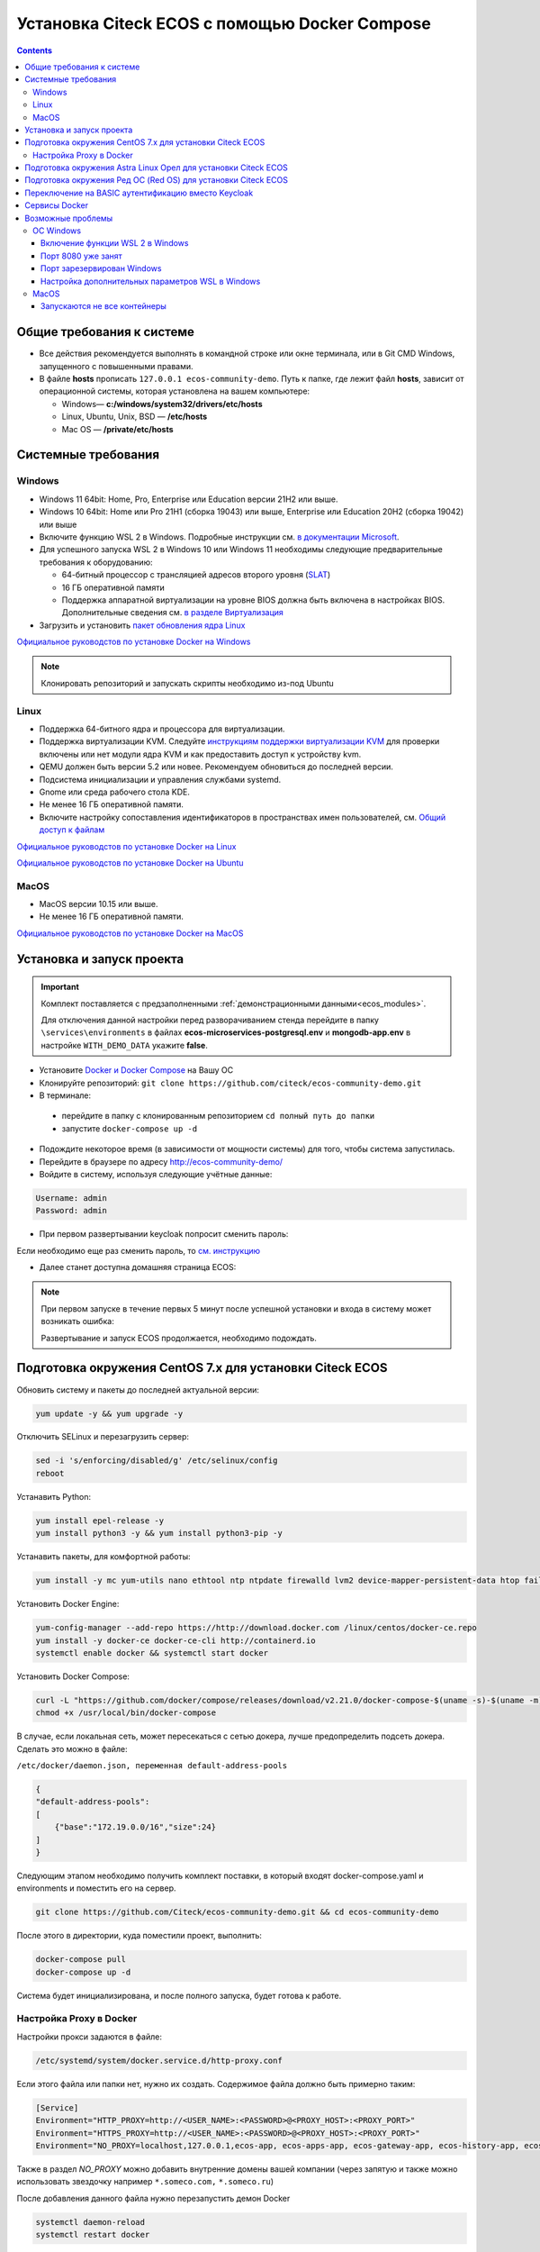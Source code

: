 .. _docker_compose:

Установка Citeck ECOS c помощью Docker Compose
===============================================

.. contents::
    :depth: 5


Общие требования к системе
---------------------------

* Все действия рекомендуется выполнять в командной строке или окне терминала, или в Git CMD Windows, запущенного с повышенными правами.
* В файле **hosts** прописать ``127.0.0.1 ecos-community-demo``. Путь к папке, где лежит файл **hosts**, зависит от операционной системы, которая установлена на вашем компьютере: 
  
  *  Windows— **c:/windows/system32/drivers/etc/hosts** 
  *  Linux, Ubuntu, Unix, BSD — **/etc/hosts** 
  *  Mac OS — **/private/etc/hosts**

Системные требования
---------------------

Windows
~~~~~~~~~~~~

* Windows 11 64bit: Home, Pro, Enterprise или Education версии 21H2 или выше.
* Windows 10 64bit: Home или Pro 21H1 (сборка 19043) или выше, Enterprise или Education 20H2 (сборка 19042) или выше
* Включите функцию WSL 2 в Windows. Подробные инструкции см. `в документации Microsoft <https://docs.microsoft.com/en-us/windows/wsl/install-win10>`_.
* Для успешного запуска WSL 2 в Windows 10 или Windows 11 необходимы следующие предварительные требования к оборудованию:

  * 64-битный процессор с трансляцией адресов второго уровня (`SLAT <https://en.wikipedia.org/wiki/Second_Level_Address_Translation>`_)
  * 16 ГБ оперативной памяти
  * Поддержка аппаратной виртуализации на уровне BIOS должна быть включена в настройках BIOS. Дополнительные сведения см. `в разделе Виртуализация <https://docs.docker.com/desktop/troubleshoot/topics/#virtualization>`_

* Загрузить и установить `пакет обновления ядра Linux <https://docs.microsoft.com/windows/wsl/wsl2-kernel>`_

`Официальное руководстов по установке Docker на Windows <https://docs.docker.com/desktop/install/windows-install/>`_

.. note:: 

    Клонировать репозиторий и запускать скрипты необходимо из-под Ubuntu

Linux
~~~~~~~~~~~~

* Поддержка 64-битного ядра и процессора для виртуализации.
* Поддержка виртуализации KVM. Следуйте `инструкциям поддержки виртуализации KVM <https://docs.docker.com/desktop/install/linux-install/#kvm-virtualization-support>`_ для проверки включены или нет модули ядра KVM и как предоставить доступ к устройству kvm.
* QEMU должен быть версии 5.2 или новее. Рекомендуем обновиться до последней версии.
* Подсистема инициализации и управления службами systemd.
* Gnome или среда рабочего стола KDE.
* Не менее 16 ГБ оперативной памяти.
* Включите настройку сопоставления идентификаторов в пространствах имен пользователей, см. `Общий доступ к файлам <https://docs.docker.com/desktop/install/linux-install/#file-sharing>`_

`Официальное руководстов по установке Docker на Linux <https://docs.docker.com/desktop/install/linux-install/>`_

`Официальное руководстов по установке Docker на Ubuntu <https://docs.docker.com/install/linux/docker-ce/ubuntu/>`_

MacOS
~~~~~~~~~~~~

* MacOS версии 10.15 или выше.
* Не менее 16 ГБ оперативной памяти.

`Официальное руководстов по установке Docker на MacOS <https://docs.docker.com/desktop/install/mac-install/>`_

Установка и запуск проекта
---------------------------

.. important:: 

    Комплект поставляется с предзаполненными :ref:`демонстрационными данными<ecos_modules>`. 
    
    Для отключения данной настройки перед разворачиванием стенда перейдите в папку ``\services\environments`` в файлах **ecos-microservices-postgresql.env** и **mongodb-app.env**
    в настройке ``WITH_DEMO_DATA`` укажите **false**.


•	Установите `Docker и Docker Compose <https://docs.docker.com/get-docker/>`_ на Вашу ОС
•   Клонируйте репозиторий: ``git clone https://github.com/citeck/ecos-community-demo.git``
•	В терминале: 

    - перейдите в папку с клонированным репозиторием ``cd полный путь до папки`` 
    - запустите ``docker-compose up -d`` 

•	Подождите некоторое время (в зависимости от мощности системы) для того, чтобы система запустилась.
•	Перейдите в браузере по адресу http://ecos-community-demo/
•   Войдите в систему, используя следующие учётные данные:

.. image:: _static/docker-compose/09.png
    :width: 600
    :align: center

.. code-block::

    Username: admin
    Password: admin

•   При первом развертывании keycloak попросит сменить пароль:

.. image:: _static/docker-compose/10.png
    :width: 300
    :align: center

Если необходимо еще раз сменить пароль, то `см. инструкцию  <https://www.keycloak.org/docs/latest/getting_started/index.html#creating-a-user>`_

•   Далее станет доступна домашняя страница ECOS:

.. image:: _static/docker-compose/11.png
    :width: 700
    :align: center

.. note:: 

    При первом запуске в течение первых 5 минут после успешной установки и входа в систему может возникать ошибка:

    .. image:: _static/docker-compose/08.png
        :width: 600
        :align: center

    Развертывание и запуск ECOS продолжается, необходимо подождать.

Подготовка окружения CentOS 7.x для установки Citeck ECOS
----------------------------------------------------------

Обновить систему и пакеты до последней актуальной версии:

.. code-block::

    yum update -y && yum upgrade -y

Отключить SELinux и перезагрузить сервер:

.. code-block::

    sed -i 's/enforcing/disabled/g' /etc/selinux/config
    reboot

Устанавить Python:

.. code-block::

    yum install epel-release -y
    yum install python3 -y && yum install python3-pip -y

Устанавить пакеты, для комфортной работы:

.. code-block::

    yum install -y mc yum-utils nano ethtool ntp ntpdate firewalld lvm2 device-mapper-persistent-data htop fail2ban mc wget screen pigz

Установить Docker Engine:

.. code-block::

    yum-config-manager --add-repo https://http://download.docker.com /linux/centos/docker-ce.repo
    yum install -y docker-ce docker-ce-cli http://containerd.io 
    systemctl enable docker && systemctl start docker

Установить Docker Compose:

.. code-block::

    curl -L "https://github.com/docker/compose/releases/download/v2.21.0/docker-compose-$(uname -s)-$(uname -m)" -o /usr/local/bin/docker-compose
    chmod +x /usr/local/bin/docker-compose

В случае, если локальная сеть, может пересекаться с сетью докера, лучше предопределить подсеть докера. Сделать это можно в файле:

``/etc/docker/daemon.json, переменная default-address-pools``

.. code-block::

    {
    "default-address-pools":
    [
        {"base":"172.19.0.0/16","size":24}
    ]
    }

Следующим этапом необходимо получить комплект поставки, в который входят docker-compose.yaml и environments и поместить его на сервер.

.. code-block::

    git clone https://github.com/Citeck/ecos-community-demo.git && cd ecos-community-demo

После этого в директории, куда поместили проект, выполнить:

.. code-block::

    docker-compose pull
    docker-compose up -d

Система будет инициализирована, и после полного запуска, будет готова к работе.

Настройка Proxy в Docker
~~~~~~~~~~~~~~~~~~~~~~~~~~

Настройки прокси задаются в файле:

.. code-block::

    /etc/systemd/system/docker.service.d/http-proxy.conf 

Если этого файла или папки нет, нужно их создать. Содержимое файла должно быть примерно таким:

.. code-block::

    [Service]
    Environment="HTTP_PROXY=http://<USER_NAME>:<PASSWORD>@<PROXY_HOST>:<PROXY_PORT>"
    Environment="HTTPS_PROXY=http://<USER_NAME>:<PASSWORD>@<PROXY_HOST>:<PROXY_PORT>"
    Environment="NO_PROXY=localhost,127.0.0.1,ecos-app, ecos-apps-app, ecos-gateway-app, ecos-history-app, ecos-identity-app, ecos-integrations-app, ecos-logger-app, ecos-microservices-postgresql-app, ecos-model-app, ecos-notifications-app, ecos-process-app, ecos-proxy-app, ecos-registry-app, ecos-search-app, ecos-uiserv-app, mailhog-app, mongodb-app, node-exporter-app, only-office-app, portainer-agent-app, postgres-exporter-app, rabbitmq-app, zookeeper-app"

Также в раздел *NO_PROXY* можно добавить внутренние домены вашей компании (через запятую и также можно использовать звездочку например ``*.someco.com,`` ``*.someco.ru``)

После добавления данного файла нужно перезапустить демон Docker

.. code-block::

    systemctl daemon-reload
    systemctl restart docker


Подготовка окружения Astra Linux Орел для установки Citeck ECOS
---------------------------------------------------------------

.. note:: 

    Инструкция проверялась с Astra Linux Common Edition 2.12.46.

Установка Docker:

.. code-block::

    sudo apt update
    sudo apt install apt-transport-https ca-certificates curl gnupg2 software-properties-common
    curl -fsSL https://download.docker.com/linux/debian/gpg | sudo apt-key add -
    sudo printf "deb [arch=amd64] https://download.docker.com/linux/debian stretch stable \n" > /etc/apt/sources.list.d/docker.list
    sudo apt-get update
    sudo apt-get install docker-ce docker-ce-cli containerd.io

Настройка групп docker:

.. code-block::

    sudo groupadd docker
    sudo usermod -aG docker $USER
    sudo systemctl enable docker.service
    sudo systemctl enable containerd.service

Установка Docker Compose:

.. code-block::

    wget https://github.com/docker/compose/releases/download/1.27.4/docker-compose-Linux-x86_64
    mv ./docker-compose-Linux-x86_64 /usr/local/bin/docker-compose
    sudo chmod +x /usr/local/bin/docker-compose

.. note:: 

    Версию можно изменить на более актуальную, заменив 1.27.4

Установка Ecos-Community-Demo (выполняется в терминале, Alt+T):

.. code-block::

    git clone https://github.com/Citeck/ecos-community-demo.git && cd ecos-community-demo
    docker-compose pull

Добавить ecos-community-demo в локальный **hosts** файл:

.. code-block::

    vim /etc/hosts     - открываем файл
    127.0.0.1      ecos-community-demo     - производим запись в файл
    :wq!     - выходим из редактора vim

Запуск Ecos-Community-Demo:

.. note:: 

    Выполнять из директории ecos-community-demo-master

.. code-block::

    docker-compose up -d

В случае, если локальная сеть, может пересекаться с сетью докера, лучше предопределить подсеть докера. Сделать это можно в файле ``/etc/docker/daemon.json``, переменная ``default-address-pools``

.. code-block::

    {
      "default-address-pools":
      [
        {"base":"172.19.0.0/16","size":24}
      ]
    }

Подготовка окружения Ред ОС (Red OS) для установки Citeck ECOS
---------------------------------------------------------------

.. note:: 

    Инструкция проверялась на РЕД ОС 7.3| Ядро Linux 5.15.72 

Обновить пакеты и выключить SELINUX:

.. code-block::

    dnf update
    echo 'SELINUX=disabled' > /etc/sysconfig/selinux
    reboot

Установка Docker и Docker Compose:

.. code-block::

    sudo dnf install docker-ce docker-ce-cli docker-compose
    systemctl enable docker

Установка Ecos-Community-Demo (выполняется в терминале, Alt+T):

.. code-block::

    git clone https://github.com/Citeck/ecos-community-demo.git && cd ecos-community-demo
    docker-compose pull

Запуск Ecos-Community-Demo:

.. code-block::

    docker-compose up -d

.. note:: 

    Если встречается ошибка ``unknown log opt 'max-size' for journald log driver``, открыть ``/etc/docker/deamon.json`` и изменить там ``"log-driver": "journald "`` на ``"log-driver": "json-file"``

Добавить ecos-community-demo в локальный **hosts** файл:

.. code-block::

    vim /etc/hosts     - открываем файл
    127.0.0.1      ecos-community-demo     - производим запись в файл
    :wq!     - выходим из редактора vim

В случае, если локальная сеть, может пересекаться с сетью докера, лучше предопределить подсеть докера. Сделать это можно в файле ``/etc/docker/daemon.json``, переменная ``default-address-pools``

.. code-block::

    {
      "default-address-pools":
      [
        {"base":"172.19.0.0/16","size":24}
      ]
    }

Переключение на BASIC аутентификацию вместо Keycloak
----------------------------------------------------

Если нужен простой способ настройки для доступа в систему минуя Keycloak, то можно настроить BASIC Auth (не рекомендуется для production сред).

  1. ``nano ecos-community-demo-master/services/environments/ecos-proxy-app.env`` заменить строку ``ENABLE_OIDC_FULL_ACCESS=true`` на ``ENABLE_OIDC_FULL_ACCESS=false``
  2. в этом же файле добавить - ``BASIC_AUTH_ACCESS=admin:admin,fet:fet``

.. note:: 

    | ``admin:admin,fet:fet`` - это список пользователей, которые будут иметь доступ в систему. 
    | Формат значения следующий - ``{{пользователь_0}}:{{пароль_0}},{{пользователь_1}}:{{пароль_1}}`` 
    | После изменения ecos-proxy-app.env необходима перезагрузка контейнера ecos-proxy-app, чтобы изменения вступили в силу.

После внесения изменений запустите проект.

``docker-compose down`` в директории ``ecos-community-demo-master`` для остановки проекта

``docker-compose up -d`` в директории ``ecos-community-demo-master`` для запуска проекта

Тестировать можно с локальной машины при наличии корректной записи в ``/etc/hosts``.

Данные для входа в ecos - ``admin`` | ``admin``

Сервисы Docker
---------------

:ref:`По ссылке <docker_services>` перечислены сервисы с точки зрения Docker’а и их настройки.

.. attention::

    Следующие контейнеры запускаются 1 раз:

        - ecos-community-demo-master-ecos-meetings-ecos-apps-1
        - ecos-community-demo-master-ecos-order-pass-ecos-apps-1
        - ecos-community-demo-master-ecos-common-data-list-ecos-apps-1
        - ecos-community-demo-master-ecos-assignments-ecos-apps-1

    и далее находятся в статусе **exited**

Возможные проблемы
-------------------

ОС Windows
~~~~~~~~~~~~

Включение функции WSL 2 в Windows
""""""""""""""""""""""""""""""""""""""""

Docker Desktop использует функцию динамического распределения памяти в WSL 2, чтобы значительно снизить потребление ресурсов. Кроме того, WSL 2 улучшает совместное использование файловой системы, время загрузки и предоставляет пользователям Docker Desktop доступ к некоторым новым интересным функциям.

1)	Перед установкой WSL 2 необходимо включить необязательный компонент **Платформа виртуальных машин**. 
    
    В **PowerShell** ввести команду:

    ``dism.exe /online /enable-feature /featurename:VirtualMachinePlatform /all /norestart``

2)	Скачать и установить пакет обновления ядра Linux:
    
    `Пакет обновления ядра Linux в WSL 2 для 64-разрядных компьютеров <https://wslstorestorage.blob.core.windows.net/wslblob/wsl_update_x64.msi>`_ 

3)	Выбрать WSL 2 в качестве версии по умолчанию:

    ``wsl --set-default-version 2``

Проверить можно командой. Более подробная версия инструкции см. `https://docs.microsoft.com/ru-ru/windows/wsl/install-win10 <https://docs.microsoft.com/ru-ru/windows/wsl/install-win10>`_ 

    ``wsl --list --verbose``

4)	При установке Docker в окне конфигурации установите галочку в поле **Use WSL 2 instead of Hyper-V (recommended)**. Более подробная версия инструкции см. `https://docs.docker.com/docker-for-windows/wsl/  <https://docs.docker.com/docker-for-windows/wsl/>`_ 


Порт 8080 уже занят
""""""""""""""""""""

Ecos-ui использует порт 8080 и, если этот порт уже занят другой программой, то можно получить ошибку:

**«Error starting userland proxy: listen tcp 0.0.0.0:8080:bind: Only one usage of each socket address is normally permitted.»**

 .. image:: _static/docker-compose/01.png
       :width: 400
       :align: center

Если команда ``netstat -ono (или netstat -ono | findstr 8080)`` не находит, чем занят порт, то нужно скачать программу, например, CurrPorts и уже с ее помощью найти занятые порты. 

Порт зарезервирован Windows
""""""""""""""""""""""""""""

К примеру, каталог **ecos-postgres** использует порт **50432**, но этот порт зарезервирован Windows. Проверить такие порты можно командой ``netsh int ipv4 show excludedportrange protocol=tcp``. 

 .. image:: _static/docker-compose/02.png
       :width: 400
       :align: center
 
Команда покажет диапазон зарезервированных портов. Видно, что порт 50432 находится в данном диапазоне и поэтому при установке была получена ошибка:

**«Cannot start service ecos-postgress: driver failed proogramming external connectivity on endpoint»**

Чтобы это исправить, нужно в командной строке, запущенной с повышенными правами:

1)	Остановить Hyper-V: ``dism.exe /Online /Disable-Feature:Microsoft-Hyper-V`` (выполнить перезагрузку)

2)	Добавить нужный порт в исключения: ``netsh int ipv4 add excludedportrange protocol=tcp startport=50432 numberofports=1``

3)	Запустить Hyper-V: ``dism.exe /Online /Enable-Feature:Microsoft-Hyper-V /All`` (после потребуется перезагрузка)

Порт попадет в исключения, и подобной ошибки не возникнет.

Настройка дополнительных параметров  WSL в Windows
""""""""""""""""""""""""""""""""""""""""""""""""""""

 `Настройка дополнительных параметров  WSL в Windows <https://learn.microsoft.com/en-us/windows/wsl/wsl-config#configure-global-options-with-wslconfig>`_

MacOS
~~~~~~

Запускаются не все контейнеры
"""""""""""""""""""""""""""""""

Если при разворачивании приложения в докере запускаются не все контейнеры:

 .. image:: _static/docker-compose/06.png
       :width: 400
       :align: center

необходимо в настройках докера добавить путь **/opt**:

 .. image:: _static/docker-compose/07.png
       :width: 600
       :align: center

